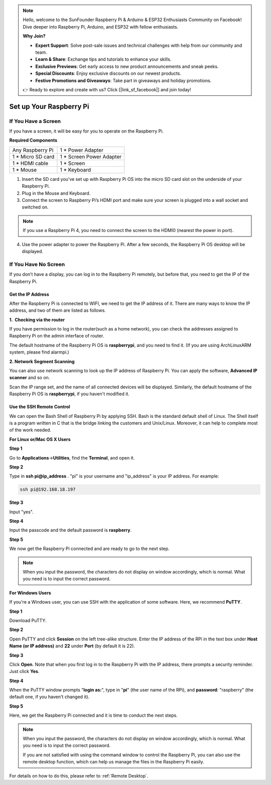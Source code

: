 .. note::

    Hello, welcome to the SunFounder Raspberry Pi & Arduino & ESP32 Enthusiasts Community on Facebook! Dive deeper into Raspberry Pi, Arduino, and ESP32 with fellow enthusiasts.

    **Why Join?**

    - **Expert Support**: Solve post-sale issues and technical challenges with help from our community and team.
    - **Learn & Share**: Exchange tips and tutorials to enhance your skills.
    - **Exclusive Previews**: Get early access to new product announcements and sneak peeks.
    - **Special Discounts**: Enjoy exclusive discounts on our newest products.
    - **Festive Promotions and Giveaways**: Take part in giveaways and holiday promotions.

    👉 Ready to explore and create with us? Click [|link_sf_facebook|] and join today!

Set up Your Raspberry Pi
============================

If You Have a Screen
-------------------------

If you have a screen, it will be easy for you to operate on the
Raspberry Pi.

**Required Components**

================== =========================
Any Raspberry Pi   1 \* Power Adapter
1 \* Micro SD card 1 \* Screen Power Adapter
1 \* HDMI cable    1 \* Screen
1 \* Mouse         1 \* Keyboard
================== =========================

1) Insert the SD card you’ve set up with Raspberry Pi OS into the micro SD card slot on the underside of your Raspberry Pi.

2) Plug in the Mouse and Keyboard.

3) Connect the screen to Raspberry Pi’s HDMI port and make sure your screen is plugged into a wall socket and switched on.

.. note::
    If you use a Raspberry Pi 4, you need to connect the screen to the HDMI0 (nearest the power in port).

4) Use the power adapter to power the Raspberry Pi. After a few seconds, the Raspberry Pi OS desktop will be displayed.

    .. image:: media/image20.png
        :align: center

If You Have No Screen
--------------------------

If you don’t have a display, you can log in to the Raspberry Pi
remotely, but before that, you need to get the IP of the Raspberry Pi.

Get the IP Address
^^^^^^^^^^^^^^^^^^

After the Raspberry Pi is connected to WIFI, we need to get the IP
address of it. There are many ways to know the IP address, and two of
them are listed as follows.

**1.  Checking via the router**

If you have permission to log in the router(such as a home network), you
can check the addresses assigned to Raspberry Pi on the admin interface
of router.

The default hostname of the Raspberry Pi OS is **raspberrypi**, and you
need to find it. (If you are using ArchLinuxARM system, please find
alarmpi.)

**2. Network Segment Scanning**

You can also use network scanning to look up the IP address of Raspberry
Pi. You can apply the software, **Advanced IP scanner** and so on.

Scan the IP range set, and the name of all connected devices will be
displayed. Similarly, the default hostname of the Raspberry Pi OS is
**raspberrypi**, if you haven't modified it.

Use the SSH Remote Control
^^^^^^^^^^^^^^^^^^^^^^^^^^

We can open the Bash Shell of Raspberry Pi by applying SSH. Bash is the
standard default shell of Linux. The Shell itself is a program written
in C that is the bridge linking the customers and Unix/Linux. Moreover,
it can help to complete most of the work needed.

**For Linux or/Mac OS X Users**

**Step 1**

Go to **Applications**->\ **Utilities**, find the **Terminal**, and open
it.

.. image:: media/image21.png
    :align: center

**Step 2**

Type in **ssh pi@ip_address** . \"pi\" is your username and \"ip_address\" is
your IP address. For example:

.. code-block::

    ssh pi@192.168.18.197

**Step 3**

Input \"yes\".

.. image:: media/image22.png
    :align: center

**Step 4**

Input the passcode and the default password is **raspberry**.

.. image:: media/image23.png
    :align: center

**Step 5**

We now get the Raspberry Pi connected and are ready to go to the next
step.

.. image:: media/image24.png
    :align: center

.. note::
    When you input the password, the characters do not display on
    window accordingly, which is normal. What you need is to input the
    correct password.

**For Windows Users**

If you're a Windows user, you can use SSH with the application of some
software. Here, we recommend **PuTTY**.

**Step 1**

Download PuTTY.

**Step 2**

Open PuTTY and click **Session** on the left tree-alike structure. Enter
the IP address of the RPi in the text box under **Host Name (or IP
address)** and **22** under **Port** (by default it is 22).

.. image:: media/image25.png
    :align: center

**Step 3**

Click **Open**. Note that when you first log in to the Raspberry Pi with
the IP address, there prompts a security reminder. Just click **Yes**.

**Step 4**

When the PuTTY window prompts \"**login as:**\", type in
\"**pi**\" (the user name of the RPi), and **password**: \"raspberry\"
(the default one, if you haven't changed it).

.. image:: media/image26.png
    :align: center

**Step 5**

Here, we get the Raspberry Pi connected and it is time to conduct the
next steps.

.. note::
    When you input the password, the characters do not display on 
    window accordingly, which is normal. What you need is to input the 
    correct password.
    
    If you are not satisfied with using the command window to control
    the Raspberry Pi, you can also use the remote desktop function, which 
    can help us manage the files in the Raspberry Pi easily.

For details on how to do this, please refer to :ref:`Remote Desktop`.
